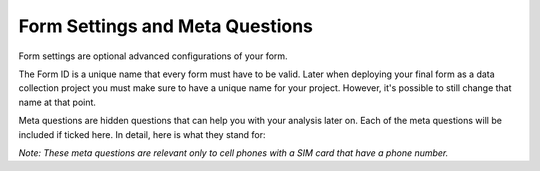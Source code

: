 Form Settings and Meta Questions
================================

Form settings are optional advanced configurations of your form.

The Form ID is a unique name that every form must have to be valid. Later when deploying your final form as a data collection project you must make sure to have a unique name for your project. However, it's possible to still change that name at that point.

Meta questions are hidden questions that can help you with your analysis later on. Each of the meta questions will be included if ticked here. In detail, here is what they stand for:

.. image:: /images/form_meta/meta_question.png

*Note: These meta questions are relevant only to cell phones with a SIM card that have a phone number.*
